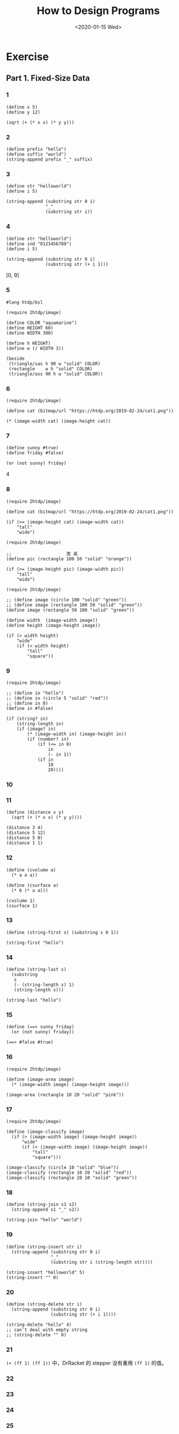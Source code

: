 #+TITLE: How to Design Programs
#+DATE: <2020-01-15 Wed>

* Exercise
** Part 1. Fixed-Size Data
:PROPERTIES:
:header-args:racket: :lang htdp/bsl :results output
:END:
*** 1

#+begin_src racket
(define x 5)
(define y 12)

(sqrt (+ (* x x) (* y y)))
#+end_src

#+RESULTS:
: 13

*** 2

#+begin_src racket
(define prefix "hello")
(define suffix "world")
(string-append prefix "_" suffix)
#+end_src

#+RESULTS:
: hello_world

*** 3

#+begin_src racket
(define str "helloworld")
(define i 5)

(string-append (substring str 0 i)
               "_"
               (substring str i))
#+end_src

#+RESULTS:
: hello_world

*** 4

#+begin_src racket
(define str "helloworld")
(define ind "0123456789")
(define i 5)

(string-append (substring str 0 i)
               (substring str (+ i 1)))
#+end_src

#+RESULTS:
: helloorld

[0, 9]

*** 5

#+begin_src racket
#lang htdp/bsl

(require 2htdp/image)

(define COLOR "aquamarine")
(define HEIGHT 60)
(define WIDTH 300)

(define h HEIGHT)
(define w (/ WIDTH 3))

(beside
 (triangle/sas h 90 w "solid" COLOR)
 (rectangle    w h "solid" COLOR)
 (triangle/ass 90 h w "solid" COLOR))
#+end_src

*** 6

#+begin_src racket
(require 2htdp/image)

(define cat (bitmap/url "https://htdp.org/2019-02-24/cat1.png"))

(* (image-width cat) (image-height cat))
#+end_src

#+RESULTS:
: 8775

*** 7

#+begin_src racket
(define sunny #true)
(define friday #false)

(or (not sunny) friday)
#+end_src

#+RESULTS:
: #false

4

*** 8

#+begin_src racket
(require 2htdp/image)

(define cat (bitmap/url "https://htdp.org/2019-02-24/cat1.png"))

(if (>= (image-height cat) (image-width cat))
    "tall"
    "wide")
#+end_src

#+RESULTS:
: tall

#+begin_src racket
(require 2htdp/image)

;;                     宽 高
(define pic (rectangle 100 50 "solid" "orange"))

(if (>= (image-height pic) (image-width pic))
    "tall"
    "wide")
#+end_src

#+RESULTS:
: wide

#+begin_src racket
(require 2htdp/image)

;; (define image (circle 100 "solid" "green"))
;; (define image (rectangle 100 50 "solid" "green"))
(define image (rectangle 50 100 "solid" "green"))

(define width  (image-width image))
(define height (image-height image))

(if (> width height)
    "wide"
    (if (< width height)
        "tall"
        "square"))
#+end_src

#+RESULTS:
: tall

*** 9

#+begin_src racket
(require 2htdp/image)

;; (define in "hello")
;; (define in (circle 5 "solid" "red"))
;; (define in 0)
(define in #false)

(if (string? in)
    (string-length in)
    (if (image? in)
        (* (image-width in) (image-height in))
        (if (number? in)
            (if (<= in 0)
                in
                (- in 1))
            (if in
                10
                20))))
#+end_src

#+RESULTS:
: 20

*** 10

*** 11

#+begin_src racket
(define (distance x y)
  (sqrt (+ (* x x) (* y y))))

(distance 3 4)
(distance 5 12)
(distance 5 0)
(distance 1 1)
#+end_src

#+RESULTS:
: 5
: 13
: 5
: #i1.4142135623730951

*** 12

#+begin_src racket
(define (cvolume a)
  (* a a a))

(define (csurface a)
  (* 6 (* a a)))

(cvolume 1)
(csurface 1)
#+end_src

#+RESULTS:
: 1
: 6

*** 13

#+begin_src racket
(define (string-first s) (substring s 0 1))

(string-first "hello")
#+end_src

#+RESULTS:
: h

*** 14

#+begin_src racket
(define (string-last s)
  (substring
   s
   (- (string-length s) 1)
   (string-length s)))

(string-last "hello")
#+end_src

#+RESULTS:
: o

*** 15

#+begin_src racket
(define (==> sunny friday)
  (or (not sunny) friday))

(==> #false #true)
#+end_src

#+RESULTS:
: #true

*** 16

#+begin_src racket
(require 2htdp/image)

(define (image-area image)
  (* (image-width image) (image-height image)))

(image-area (rectangle 10 20 "solid" "pink"))
#+end_src

#+RESULTS:
: 200

*** 17

#+begin_src racket
(require 2htdp/image)

(define (image-classify image)
  (if (> (image-width image) (image-height image))
      "wide"
      (if (< (image-width image) (image-height image))
          "tall"
          "square")))

(image-classify (circle 10 "solid" "blue"))
(image-classify (rectangle 10 20 "solid" "red"))
(image-classify (rectangle 20 10 "solid" "green"))
#+end_src

#+RESULTS:
: "square"
: "tall"
: "wide"

*** 18

#+begin_src racket
(define (string-join s1 s2)
  (string-append s1 "_" s2))

(string-join "hello" "world")
#+end_src

#+RESULTS:
: "hello_world"

*** 19

#+begin_src racket
(define (string-insert str i)
  (string-append (substring str 0 i)
                 "_"
                 (substring str i (string-length str))))

(string-insert "helloworld" 5)
(string-insert "" 0)
#+end_src

#+RESULTS:
: "hello_world"
: "_"

*** 20

#+begin_src racket
(define (string-delete str i)
  (string-append (substring str 0 i)
                 (substring str (+ i 1))))

(string-delete "hello" 4)
;; can't deal with empty string
;; (string-delete "" 0)
#+end_src

#+RESULTS:
: "hell"

*** 21

=(+ (ff 1) (ff 1))= 中，DrRacket 的 stepper 没有重用 =(ff 1)= 的值。

*** 22

*** 23

*** 24

*** 25

*** 26

*** 27

#+begin_src racket
(define base-attendees 120)
(define base-price 5.0)
(define attendees-change-per-cent 15)

(define (attendees ticket-price)
  (- base-attendees
     (* (/ (- ticket-price base-price) 0.1)
        attendees-change-per-cent)))

(define (revenue ticket-price)
  (* ticket-price (attendees ticket-price)))

(define fix-cost 0)
(define cost-per-attendee 1.5)

(define (cost ticket-price)
  (+ fix-cost (* cost-per-attendee (attendees ticket-price))))

(define (profit ticket-price)
  (- (revenue ticket-price)
     (cost ticket-price)))

(profit 1)
(profit 2)
(profit 3)
(profit 4)
(profit 5)
#+end_src

#+RESULTS:
: -360
: 285
: 630
: 675
: 420

*** 28

*** 29

*** 30

#+begin_src racket
(define price-sensitivity (/ 15 0.1))
#+end_src

*** 31

*** 32
声音、摄像头、键盘、鼠标、触摸板、温度、亮度、手势、触摸屏、蓝牙、wifi

*** 33

*** 34

#+begin_src racket
;; String -> String
;; extracts the first character from a non-empty string
;; given: "hello", expect: "h"
(define (string-first s)
  (substring s 0 1))

(string-first "hello")
(string-first "world")
#+end_src

#+RESULTS:
: "h"
: "w"

*** 35

#+begin_src racket
;; String -> String
;; extracts the last character from a non-empty string
;; given: "hello", expect "o"
(define (string-last s)
  (substring s (sub1 (string-length s))))

(string-last "hello")
(string-last "world")
#+end_src

#+RESULTS:
: "o"
: "d"

*** 36

#+begin_src racket
;; Image -> Number
;; Counts the number of pixels of img
;; given: (square 10 "solid" "red"), expect 100
;; given: (rectangle 5 10 "solid" "red"), expect 50
(define (image-area img)
  (* (image-width img) (image-height img)))

(require 2htdp/image)

(image-area (square 10 "solid" "red"))
(image-area (rectangle 5 10 "solid" "red"))
#+end_src

#+RESULTS:
: 100
: 50

*** 37

#+begin_src racket
;; String -> String
;; return a string like s with the first char removed
;; given: "hello", expect "ello"
(define (string-rest s)
  (substring s 1))

(string-rest "hello")
(string-rest "world")
#+end_src

#+RESULTS:
: "ello"
: "orld"

*** 38

#+begin_src racket
;; String -> String
;; return a string like s with the last char removed
;; given: "hello", expect "hell"
(define (string-remove-last s)
  (substring s 0 (sub1 (string-length s))))

(string-remove-last "hello")
(string-remove-last "world")

(check-duplicates)
#+end_src

#+RESULTS:
: "hell"
: "worl"

*** 39

*** 40

*** 41

*** 42

*** 43

时间 t，速度 sin(t)，距离是多少？

x*sin(x) 的积分？

*** 44

